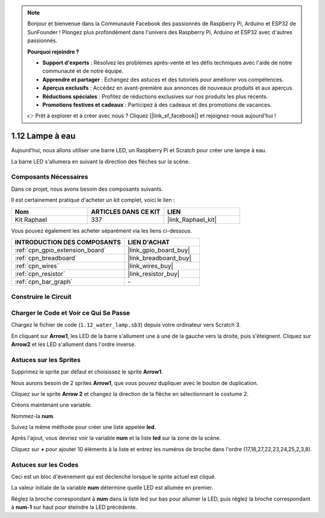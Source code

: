 .. note::

    Bonjour et bienvenue dans la Communauté Facebook des passionnés de Raspberry Pi, Arduino et ESP32 de SunFounder ! Plongez plus profondément dans l'univers des Raspberry Pi, Arduino et ESP32 avec d'autres passionnés.

    **Pourquoi rejoindre ?**

    - **Support d'experts** : Résolvez les problèmes après-vente et les défis techniques avec l'aide de notre communauté et de notre équipe.
    - **Apprendre et partager** : Échangez des astuces et des tutoriels pour améliorer vos compétences.
    - **Aperçus exclusifs** : Accédez en avant-première aux annonces de nouveaux produits et aux aperçus.
    - **Réductions spéciales** : Profitez de réductions exclusives sur nos produits les plus récents.
    - **Promotions festives et cadeaux** : Participez à des cadeaux et des promotions de vacances.

    👉 Prêt à explorer et à créer avec nous ? Cliquez [|link_sf_facebook|] et rejoignez-nous aujourd'hui !

.. _1.12_scratch_pi5:

1.12 Lampe à eau
====================

Aujourd'hui, nous allons utiliser une barre LED, un Raspberry Pi et Scratch pour créer une lampe à eau.

La barre LED s'allumera en suivant la direction des flèches sur la scène.

.. image:: img/1.12_header.png

Composants Nécessaires
--------------------------

Dans ce projet, nous avons besoin des composants suivants.

.. image:: img/1.12_list.png

Il est certainement pratique d'acheter un kit complet, voici le lien :

.. list-table::
    :widths: 20 20 20
    :header-rows: 1

    *   - Nom
        - ARTICLES DANS CE KIT
        - LIEN
    *   - Kit Raphael
        - 337
        - |link_Raphael_kit|

Vous pouvez également les acheter séparément via les liens ci-dessous.

.. list-table::
    :widths: 30 20
    :header-rows: 1

    *   - INTRODUCTION DES COMPOSANTS
        - LIEN D'ACHAT

    *   - :ref:`cpn_gpio_extension_board`
        - |link_gpio_board_buy|
    *   - :ref:`cpn_breadboard`
        - |link_breadboard_buy|
    *   - :ref:`cpn_wires`
        - |link_wires_buy|
    *   - :ref:`cpn_resistor`
        - |link_resistor_buy|
    *   - :ref:`cpn_bar_graph`
        - \-

Construire le Circuit
-----------------------

.. image:: img/1.12_image66.png

Charger le Code et Voir ce Qui Se Passe
------------------------------------------

Chargez le fichier de code (``1.12_water_lamp.sb3``) depuis votre ordinateur vers Scratch 3.

En cliquant sur **Arrow1**, les LED de la barre s'allument une à une de la gauche vers la droite, puis s'éteignent. Cliquez sur **Arrow2** et les LED s'allument dans l'ordre inverse.

Astuces sur les Sprites
----------------------------

Supprimez le sprite par défaut et choisissez le sprite **Arrow1**.

.. image:: img/1.12_graph1.png

Nous aurons besoin de 2 sprites **Arrow1**, que vous pouvez dupliquer avec le bouton de duplication.

.. image:: img/1.12_scratch_duplicate.png

Cliquez sur le sprite **Arrow 2** et changez la direction de la flèche en sélectionnant le costume 2.

.. image:: img/1.12_graph2.png

Créons maintenant une variable.

.. image:: img/1.12_graph3.png

Nommez-la **num**.

.. image:: img/1.12_graph4.png

Suivez la même méthode pour créer une liste appelée **led**.

.. image:: img/1.12_graph6.png

Après l'ajout, vous devriez voir la variable **num** et la liste **led** sur la zone de la scène.

Cliquez sur **+** pour ajouter 10 éléments à la liste et entrez les numéros de broche dans l'ordre (17,18,27,22,23,24,25,2,3,8).

.. image:: img/1.12_graph7.png

Astuces sur les Codes
-------------------------

.. image:: img/1.12_graph10.png
  :width: 300

Ceci est un bloc d'événement qui est déclenché lorsque le sprite actuel est cliqué.

.. image:: img/1.12_graph8.png
  :width: 300

La valeur initiale de la variable **num** détermine quelle LED est allumée en premier.

.. image:: img/1.12_graph9.png

Réglez la broche correspondant à **num** dans la liste led sur bas pour allumer la LED, puis réglez la broche correspondant à **num-1** sur haut pour éteindre la LED précédente.
